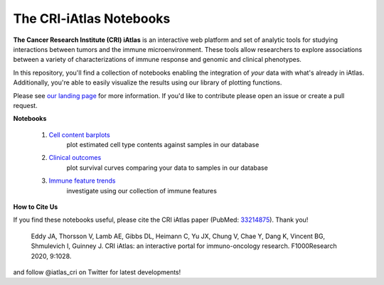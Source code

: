 The CRI-iAtlas Notebooks
========================


.. image:: https://mybinder.org/badge_logo.svg
 :target: https://mybinder.org/v2/gh/CRI-iAtlas/iatlas-notebooks/HEAD


.. raw:: html

    <p align="left">
        <a href="https://cri-iatlas.org">
            <img src="https://www.cri-iatlas.org/img/background1.png"
             width="300px" alt="iatlas logo">
        </a>
    </p>


**The Cancer Research Institute (CRI) iAtlas** is an interactive web platform and set of analytic tools for studying interactions between tumors and the immune microenvironment. These tools allow researchers to explore associations between a variety of characterizations of immune response and genomic and clinical phenotypes.

In this repository, you'll find a collection of notebooks enabling the integration of *your* data with what's already in iAtlas. Additionally, you're able to easily visualize the results using our library of plotting functions.

Please see `our landing page`_ for more information. If you'd like to contribute please open an issue or create a pull request.

**Notebooks**

    1. `Cell content barplots`_
        plot estimated cell type contents against samples in our database

    2. `Clinical outcomes`_
        plot survival curves comparing your data to samples in our database
    
    3. `Immune feature trends`_
        investigate using our collection of immune features


**How to Cite Us**

If you find these notebooks useful, please cite the CRI iAtlas paper (PubMed: `33214875`_). Thank you!

    Eddy JA, Thorsson V, Lamb AE, Gibbs DL, Heimann C, Yu JX, Chung V, Chae Y, Dang K, Vincent BG, Shmulevich I, Guinney J. 
    CRI iAtlas: an interactive portal for immuno-oncology research. F1000Research 2020, 9:1028.


and follow @iatlas_cri on Twitter for latest developments!


.. _our landing page: https://cri-iatlas.org

.. _Cell content barplots: https://github.com/CRI-iAtlas/iatlas-notebooks/blob/main/cell_content_barplots.ipynb

.. _Clinical outcomes: https://github.com/CRI-iAtlas/iatlas-notebooks/blob/main/clinical_outcomes.ipynb

.. _Immune feature trends: https://github.com/CRI-iAtlas/iatlas-notebooks/blob/main/immune_feature_trends.ipynb

.. _33214875: https://pubmed.ncbi.nlm.nih.gov/33214875/
